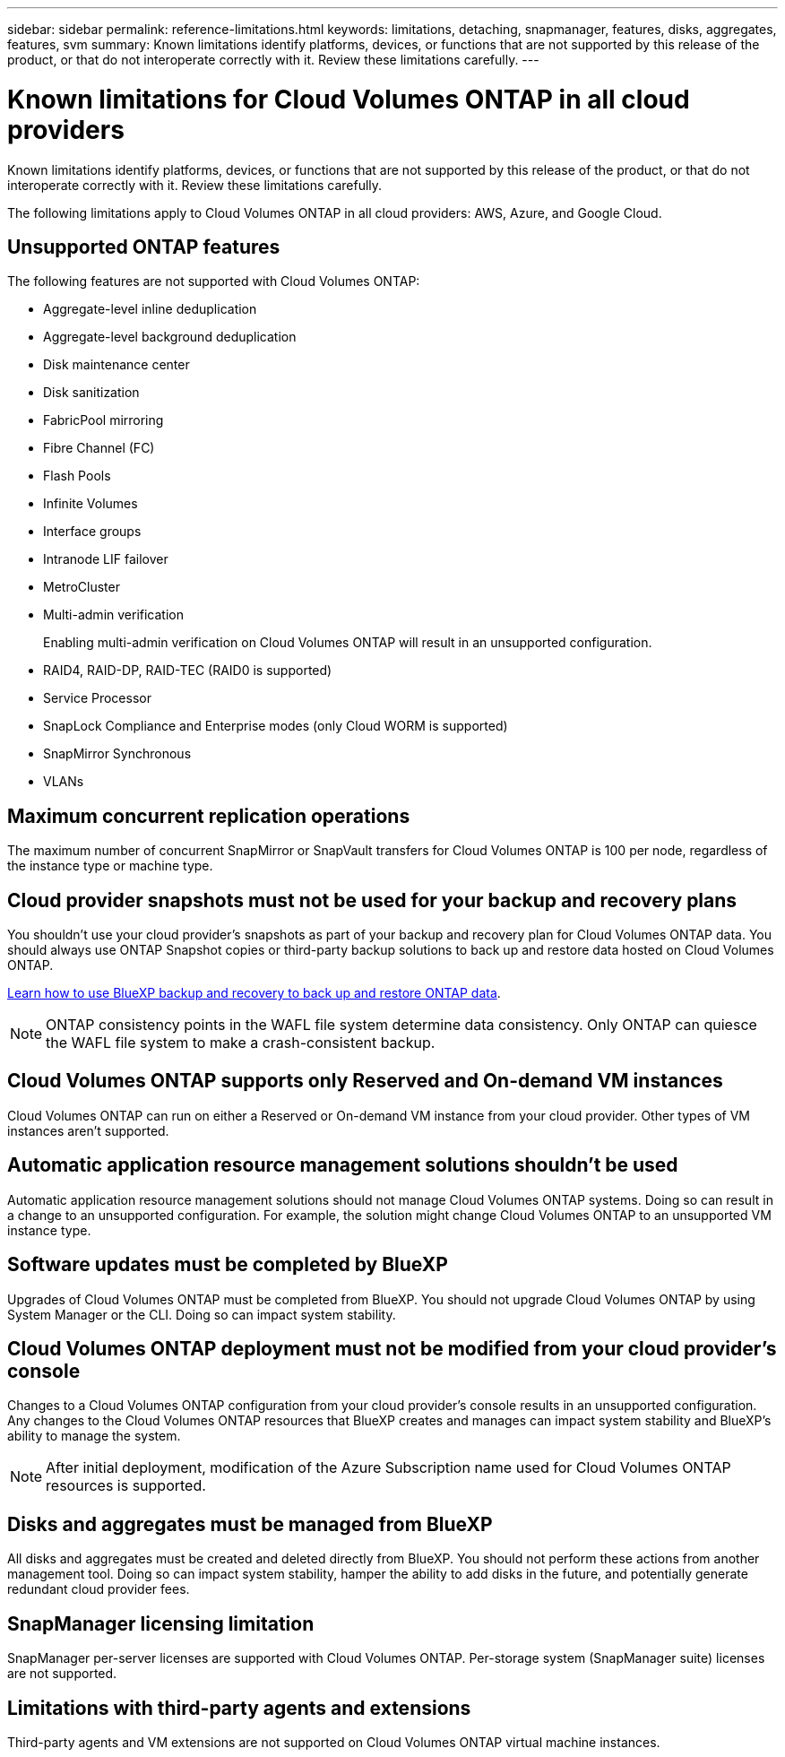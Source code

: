 ---
sidebar: sidebar
permalink: reference-limitations.html
keywords: limitations, detaching, snapmanager, features, disks, aggregates, features, svm
summary: Known limitations identify platforms, devices, or functions that are not supported by this release of the product, or that do not interoperate correctly with it. Review these limitations carefully.
---

= Known limitations for Cloud Volumes ONTAP in all cloud providers
:hardbreaks:
:nofooter:
:icons: font
:linkattrs:
:imagesdir: ./media/

[.lead]
Known limitations identify platforms, devices, or functions that are not supported by this release of the product, or that do not interoperate correctly with it. Review these limitations carefully.

The following limitations apply to Cloud Volumes ONTAP in all cloud providers: AWS, Azure, and Google Cloud.

== Unsupported ONTAP features

The following features are not supported with Cloud Volumes ONTAP:

* Aggregate-level inline deduplication
* Aggregate-level background deduplication
* Disk maintenance center
* Disk sanitization
* FabricPool mirroring
* Fibre Channel (FC)
* Flash Pools
* Infinite Volumes
* Interface groups
* Intranode LIF failover
* MetroCluster
* Multi-admin verification
+
Enabling multi-admin verification on Cloud Volumes ONTAP will result in an unsupported configuration.
* RAID4, RAID-DP, RAID-TEC (RAID0 is supported)
* Service Processor
* SnapLock Compliance and Enterprise modes (only Cloud WORM is supported)
* SnapMirror Synchronous
* VLANs

== Maximum concurrent replication operations

The maximum number of concurrent SnapMirror or SnapVault transfers for Cloud Volumes ONTAP is 100 per node, regardless of the instance type or machine type.

== Cloud provider snapshots must not be used for your backup and recovery plans

You shouldn't use your cloud provider's snapshots as part of your backup and recovery plan for Cloud Volumes ONTAP data. You should always use ONTAP Snapshot copies or third-party backup solutions to back up and restore data hosted on Cloud Volumes ONTAP.

https://docs.netapp.com/us-en/bluexp-backup-recovery/concept-backup-to-cloud.html[Learn how to use BlueXP backup and recovery to back up and restore ONTAP data^].

NOTE: ONTAP consistency points in the WAFL file system determine data consistency. Only ONTAP can quiesce the WAFL file system to make a crash-consistent backup.

== Cloud Volumes ONTAP supports only Reserved and On-demand VM instances

Cloud Volumes ONTAP can run on either a Reserved or On-demand VM instance from your cloud provider. Other types of VM instances aren't supported.

== Automatic application resource management solutions shouldn't be used

Automatic application resource management solutions should not manage Cloud Volumes ONTAP systems. Doing so can result in a change to an unsupported configuration. For example, the solution might change Cloud Volumes ONTAP to an unsupported VM instance type.

== Software updates must be completed by BlueXP

Upgrades of Cloud Volumes ONTAP must be completed from BlueXP. You should not upgrade Cloud Volumes ONTAP by using System Manager or the CLI. Doing so can impact system stability.

== Cloud Volumes ONTAP deployment must not be modified from your cloud provider’s console

Changes to a Cloud Volumes ONTAP configuration from your cloud provider's console results in an unsupported configuration. Any changes to the Cloud Volumes ONTAP resources that BlueXP creates and manages can impact system stability and BlueXP's ability to manage the system.

NOTE: After initial deployment, modification of the Azure Subscription name used for Cloud Volumes ONTAP resources is supported.

== Disks and aggregates must be managed from BlueXP

All disks and aggregates must be created and deleted directly from BlueXP. You should not perform these actions from another management tool. Doing so can impact system stability, hamper the ability to add disks in the future, and potentially generate redundant cloud provider fees.

== SnapManager licensing limitation

SnapManager per-server licenses are supported with Cloud Volumes ONTAP. Per-storage system (SnapManager suite) licenses are not supported.

== Limitations with third-party agents and extensions

Third-party agents and VM extensions are not supported on Cloud Volumes ONTAP virtual machine instances.
//GH 102
